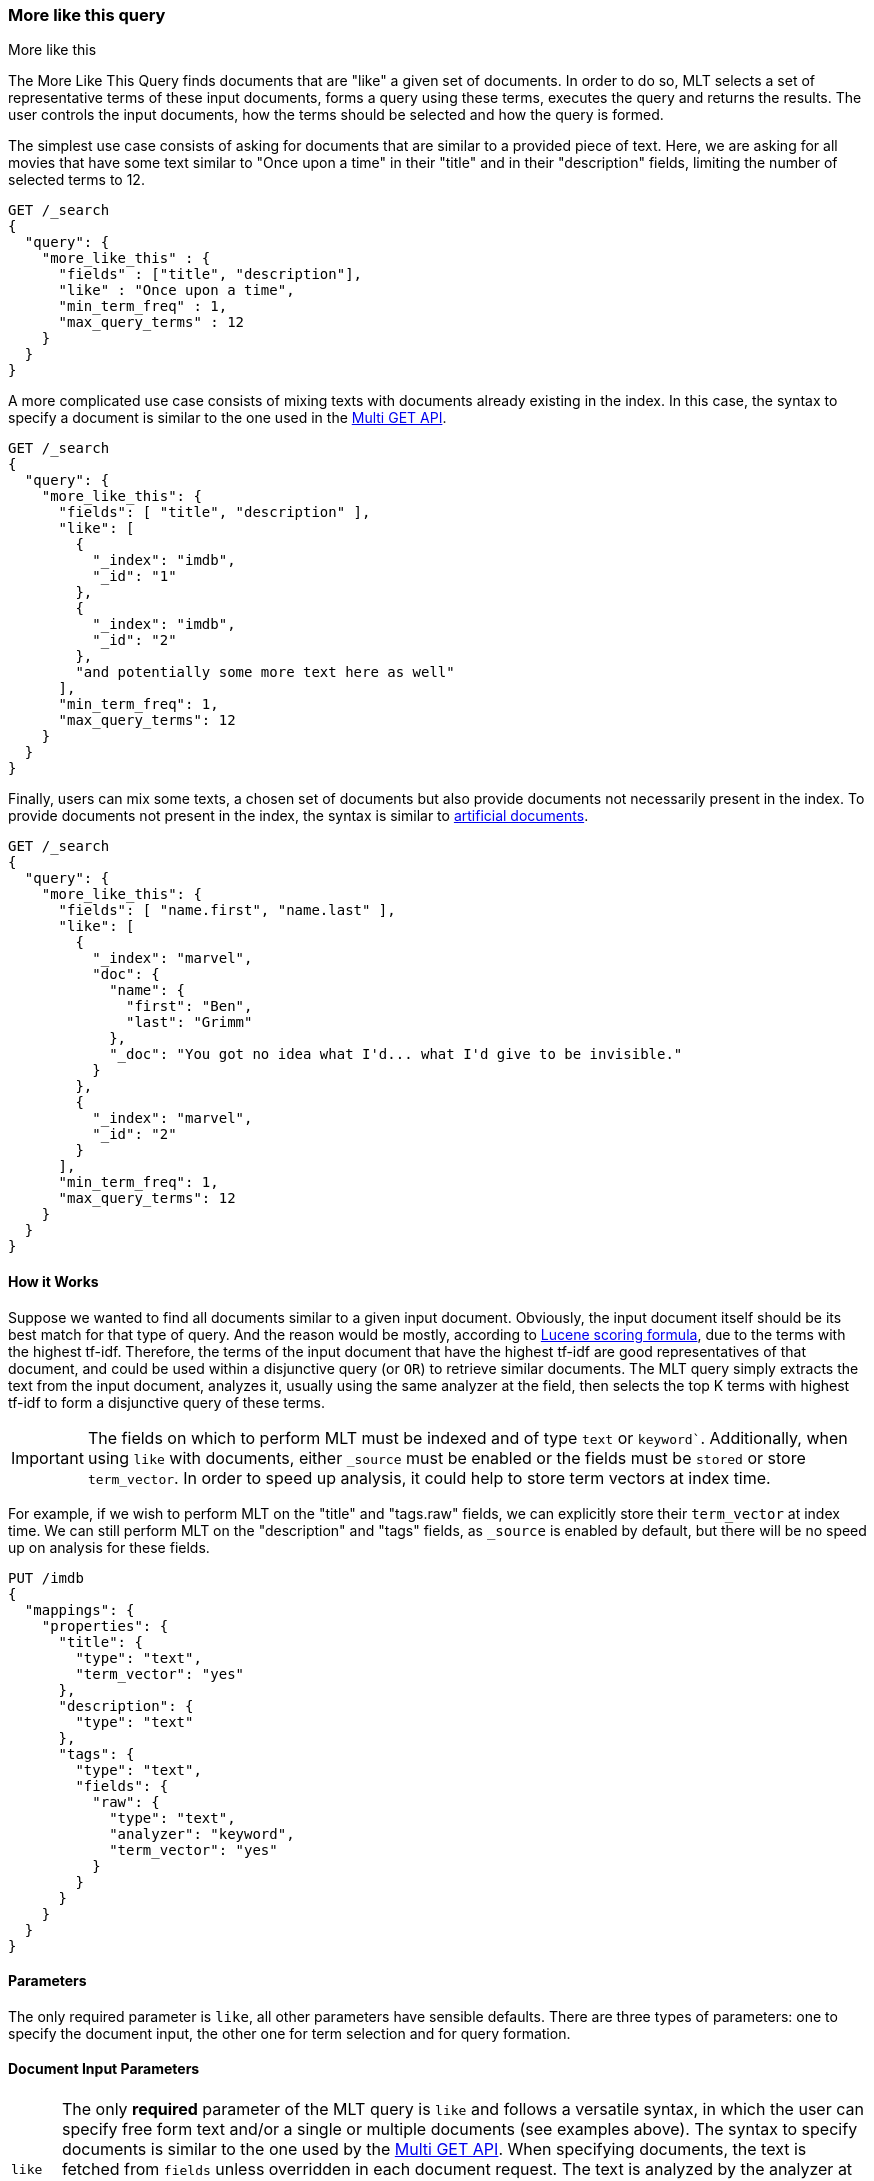 [[query-dsl-mlt-query]]
=== More like this query
++++
<titleabbrev>More like this</titleabbrev>
++++

The More Like This Query finds documents that are "like" a given
set of documents. In order to do so, MLT selects a set of representative terms
of these input documents, forms a query using these terms, executes the query
and returns the results. The user controls the input documents, how the terms
should be selected and how the query is formed.

The simplest use case consists of asking for documents that are similar to a
provided piece of text. Here, we are asking for all movies that have some text
similar to "Once upon a time" in their "title" and in their "description"
fields, limiting the number of selected terms to 12.

[source,console]
--------------------------------------------------
GET /_search
{
  "query": {
    "more_like_this" : {
      "fields" : ["title", "description"],
      "like" : "Once upon a time",
      "min_term_freq" : 1,
      "max_query_terms" : 12
    }
  }
}
--------------------------------------------------

A more complicated use case consists of mixing texts with documents already
existing in the index. In this case, the syntax to specify a document is
similar to the one used in the <<docs-multi-get,Multi GET API>>.

[source,console]
--------------------------------------------------
GET /_search
{
  "query": {
    "more_like_this": {
      "fields": [ "title", "description" ],
      "like": [
        {
          "_index": "imdb",
          "_id": "1"
        },
        {
          "_index": "imdb",
          "_id": "2"
        },
        "and potentially some more text here as well"
      ],
      "min_term_freq": 1,
      "max_query_terms": 12
    }
  }
}
--------------------------------------------------

Finally, users can mix some texts, a chosen set of documents but also provide
documents not necessarily present in the index. To provide documents not
present in the index, the syntax is similar to <<docs-termvectors-artificial-doc,artificial documents>>.

[source,console]
--------------------------------------------------
GET /_search
{
  "query": {
    "more_like_this": {
      "fields": [ "name.first", "name.last" ],
      "like": [
        {
          "_index": "marvel",
          "doc": {
            "name": {
              "first": "Ben",
              "last": "Grimm"
            },
            "_doc": "You got no idea what I'd... what I'd give to be invisible."
          }
        },
        {
          "_index": "marvel",
          "_id": "2"
        }
      ],
      "min_term_freq": 1,
      "max_query_terms": 12
    }
  }
}
--------------------------------------------------

==== How it Works

Suppose we wanted to find all documents similar to a given input document.
Obviously, the input document itself should be its best match for that type of
query. And the reason would be mostly, according to
link:https://lucene.apache.org/core/4_9_0/core/org/apache/lucene/search/similarities/TFIDFSimilarity.html[Lucene scoring formula],
due to the terms with the highest tf-idf. Therefore, the terms of the input
document that have the highest tf-idf are good representatives of that
document, and could be used within a disjunctive query (or `OR`) to retrieve similar
documents. The MLT query simply extracts the text from the input document,
analyzes it, usually using the same analyzer at the field, then selects the
top K terms with highest tf-idf to form a disjunctive query of these terms.

IMPORTANT: The fields on which to perform MLT must be indexed and of type
`text` or `keyword``. Additionally, when using `like` with documents, either
`_source` must be enabled or the fields must be `stored` or store
`term_vector`. In order to speed up analysis, it could help to store term
vectors at index time.

For example, if we wish to perform MLT on the "title" and "tags.raw" fields,
we can explicitly store their `term_vector` at index time. We can still
perform MLT on the "description" and "tags" fields, as `_source` is enabled by
default, but there will be no speed up on analysis for these fields.

[source,console]
--------------------------------------------------
PUT /imdb
{
  "mappings": {
    "properties": {
      "title": {
        "type": "text",
        "term_vector": "yes"
      },
      "description": {
        "type": "text"
      },
      "tags": {
        "type": "text",
        "fields": {
          "raw": {
            "type": "text",
            "analyzer": "keyword",
            "term_vector": "yes"
          }
        }
      }
    }
  }
}
--------------------------------------------------

==== Parameters

The only required parameter is `like`, all other parameters have sensible
defaults. There are three types of parameters: one to specify the document
input, the other one for term selection and for query formation.

[discrete]
==== Document Input Parameters

[horizontal]
`like`::
The only *required* parameter of the MLT query is `like` and follows a
versatile syntax, in which the user can specify free form text and/or a single
or multiple documents (see examples above). The syntax to specify documents is
similar to the one used by the <<docs-multi-get,Multi GET API>>. When
specifying documents, the text is fetched from `fields` unless overridden in
each document request. The text is analyzed by the analyzer at the field, but
could also be overridden. The syntax to override the analyzer at the field
follows a similar syntax to the `per_field_analyzer` parameter of the
<<docs-termvectors-per-field-analyzer,Term Vectors API>>.
Additionally, to provide documents not necessarily present in the index,
<<docs-termvectors-artificial-doc,artificial documents>> are also supported.

`unlike`::
The `unlike` parameter is used in conjunction with `like` in order not to
select terms found in a chosen set of documents. In other words, we could ask
for documents `like: "Apple"`, but `unlike: "cake crumble tree"`. The syntax
is the same as `like`.

`fields`::
A list of fields to fetch and analyze the text from. Defaults to the
`index.query.default_field` index setting, which has a default value of `*` (all
fields).

[discrete]
[[mlt-query-term-selection]]
==== Term Selection Parameters

[horizontal]
`max_query_terms`::
The maximum number of query terms that will be selected. Increasing this value
gives greater accuracy at the expense of query execution speed. Defaults to
`25`.

`min_term_freq`::
The minimum term frequency below which the terms will be ignored from the
input document. Defaults to `2`.

`min_doc_freq`::
The minimum document frequency below which the terms will be ignored from the
input document. Defaults to `5`.

`max_doc_freq`::
The maximum document frequency above which the terms will be ignored from the
input document. This could be useful in order to ignore highly frequent words
such as stop words. Defaults to unbounded (`Integer.MAX_VALUE`, which is `2^31-1`
or 2147483647).

`min_word_length`::
The minimum word length below which the terms will be ignored. Defaults to `0`.

`max_word_length`::
The maximum word length above which the terms will be ignored. Defaults to
unbounded (`0`).

`stop_words`::
An array of stop words. Any word in this set is considered "uninteresting" and
ignored. If the analyzer allows for stop words, you might want to tell MLT to
explicitly ignore them, as for the purposes of document similarity it seems
reasonable to assume that "a stop word is never interesting".

`analyzer`::
The analyzer that is used to analyze the free form text. Defaults to the
analyzer associated with the first field in `fields`.

[discrete]
==== Query Formation Parameters

[horizontal]
`minimum_should_match`::
After the disjunctive query has been formed, this parameter controls the
number of terms that must match.
The syntax is the same as the <<query-dsl-minimum-should-match,minimum should match>>.
(Defaults to `"30%"`).

`fail_on_unsupported_field`::
Controls whether the query should fail (throw an exception) if any of the 
specified fields are not of the supported types
(`text` or `keyword`). Set this to `false` to ignore the field and continue
processing. Defaults to `true`.

`boost_terms`::
Each term in the formed query could be further boosted by their tf-idf score.
This sets the boost factor to use when using this feature. Defaults to
deactivated (`0`). Any other positive value activates terms boosting with the
given boost factor.

`include`::
Specifies whether the input documents should also be included in the search
results returned. Defaults to `false`.

`boost`::
Sets the boost value of the whole query. Defaults to `1.0`.

==== Alternative
To take more control over the construction of a query for similar documents it is worth considering writing custom client code to assemble selected terms from an example document into a Boolean query with the desired settings. The logic in `more_like_this` that selects "interesting" words from a piece of text is also accessible via the <<docs-termvectors,TermVectors API>>. For example, using the termvectors API it would be possible to present users with a selection of topical keywords found in a document's text, allowing them to select words of interest to drill down on, rather than using the more "black-box" approach of matching used by `more_like_this`.

